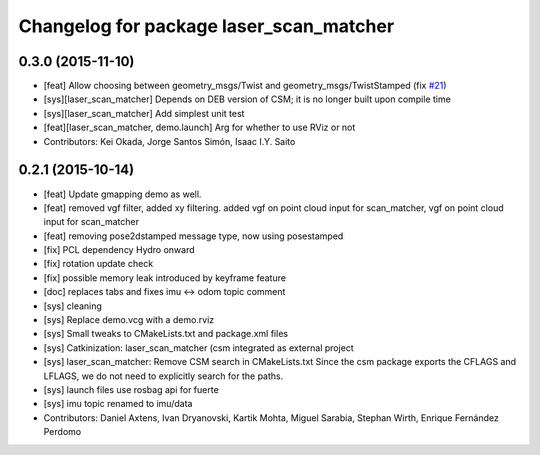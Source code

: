 ^^^^^^^^^^^^^^^^^^^^^^^^^^^^^^^^^^^^^^^^
Changelog for package laser_scan_matcher
^^^^^^^^^^^^^^^^^^^^^^^^^^^^^^^^^^^^^^^^

0.3.0 (2015-11-10)
------------------
* [feat] Allow choosing between geometry_msgs/Twist and geometry_msgs/TwistStamped (fix `#21 <https://github.com/ccny-ros-pkg/scan_tools/issues/21>`_)
* [sys][laser_scan_matcher] Depends on DEB version of CSM; it is no longer built upon compile time
* [sys][laser_scan_matcher] Add simplest unit test
* [feat][laser_scan_matcher, demo.launch] Arg for whether to use RViz or not
* Contributors: Kei Okada, Jorge Santos Simón, Isaac I.Y. Saito

0.2.1 (2015-10-14)
------------------
* [feat] Update gmapping demo as well.
* [feat] removed vgf filter, added xy filtering. added vgf on point cloud input for scan_matcher, vgf on point cloud input for scan_matcher
* [feat] removing pose2dstamped message type, now using posestamped
* [fix] PCL dependency Hydro onward
* [fix] rotation update check
* [fix] possible memory leak introduced by keyframe feature
* [doc] replaces tabs and fixes imu <-> odom topic comment
* [sys] cleaning
* [sys] Replace demo.vcg with a demo.rviz
* [sys] Small tweaks to CMakeLists.txt and package.xml files
* [sys] Catkinization: laser_scan_matcher (csm integrated as external project
* [sys] laser_scan_matcher: Remove CSM search in CMakeLists.txt
  Since the csm package exports the CFLAGS and LFLAGS, we do not need to
  explicitly search for the paths.
* [sys] launch files use rosbag api for fuerte
* [sys] imu topic renamed to imu/data
* Contributors: Daniel Axtens, Ivan Dryanovski, Kartik Mohta, Miguel Sarabia, Stephan Wirth, Enrique Fernández Perdomo
